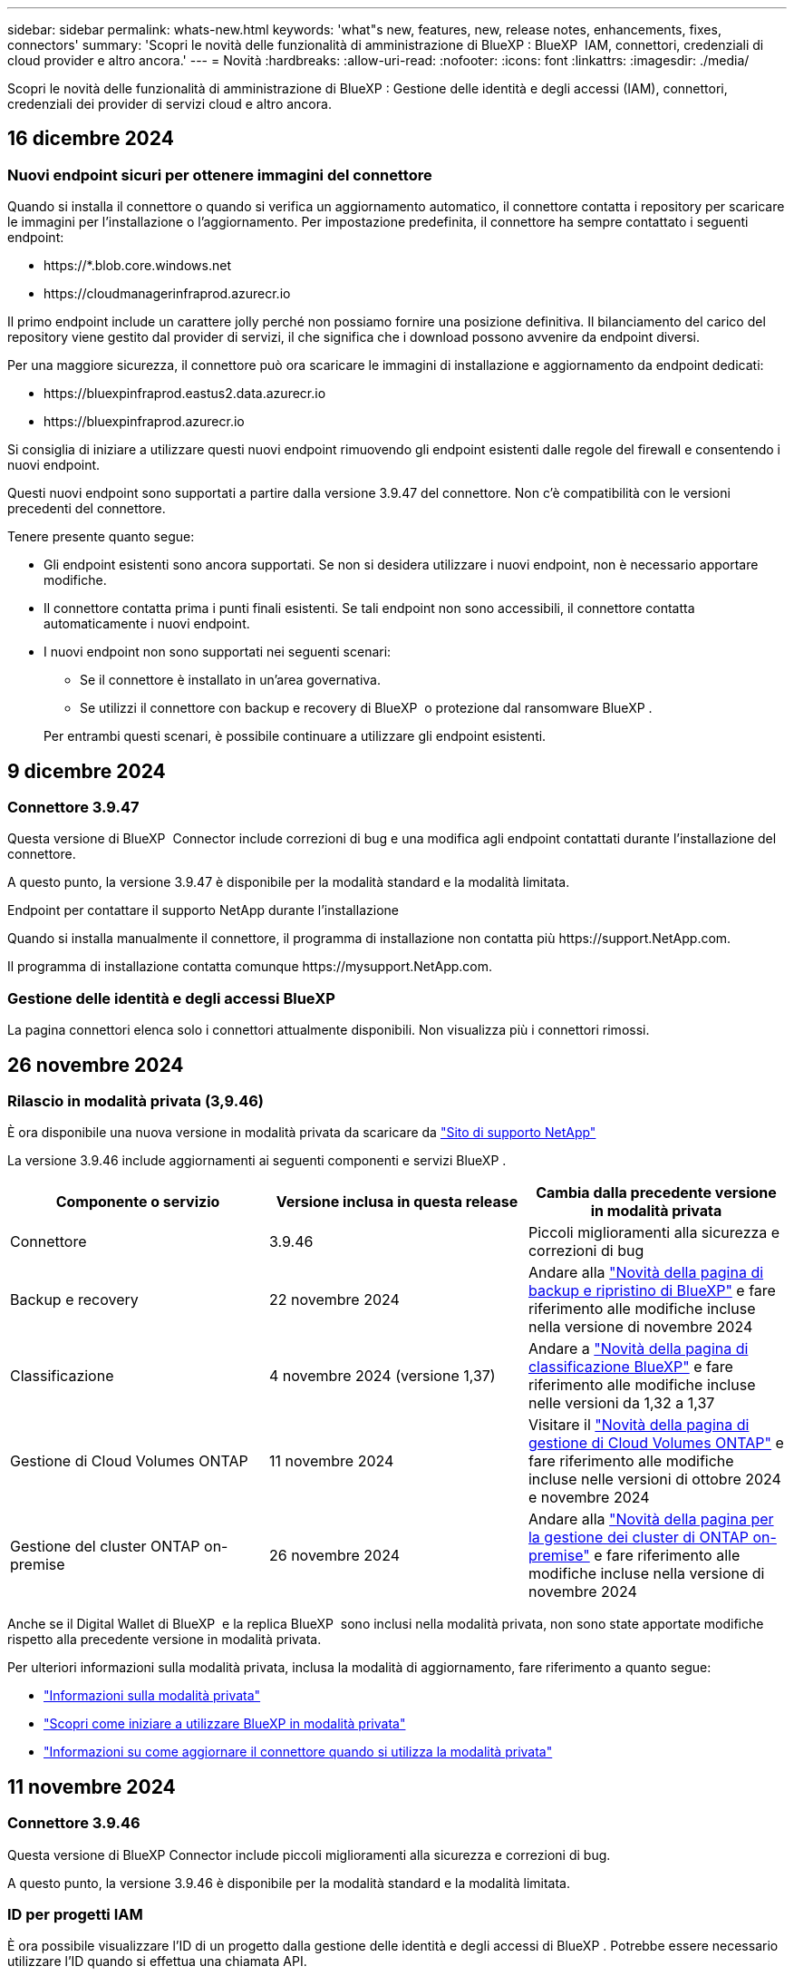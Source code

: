 ---
sidebar: sidebar 
permalink: whats-new.html 
keywords: 'what"s new, features, new, release notes, enhancements, fixes, connectors' 
summary: 'Scopri le novità delle funzionalità di amministrazione di BlueXP : BlueXP  IAM, connettori, credenziali di cloud provider e altro ancora.' 
---
= Novità
:hardbreaks:
:allow-uri-read: 
:nofooter: 
:icons: font
:linkattrs: 
:imagesdir: ./media/


[role="lead"]
Scopri le novità delle funzionalità di amministrazione di BlueXP : Gestione delle identità e degli accessi (IAM), connettori, credenziali dei provider di servizi cloud e altro ancora.



== 16 dicembre 2024



=== Nuovi endpoint sicuri per ottenere immagini del connettore

Quando si installa il connettore o quando si verifica un aggiornamento automatico, il connettore contatta i repository per scaricare le immagini per l'installazione o l'aggiornamento. Per impostazione predefinita, il connettore ha sempre contattato i seguenti endpoint:

* \https://*.blob.core.windows.net
* \https://cloudmanagerinfraprod.azurecr.io


Il primo endpoint include un carattere jolly perché non possiamo fornire una posizione definitiva. Il bilanciamento del carico del repository viene gestito dal provider di servizi, il che significa che i download possono avvenire da endpoint diversi.

Per una maggiore sicurezza, il connettore può ora scaricare le immagini di installazione e aggiornamento da endpoint dedicati:

* \https://bluexpinfraprod.eastus2.data.azurecr.io
* \https://bluexpinfraprod.azurecr.io


Si consiglia di iniziare a utilizzare questi nuovi endpoint rimuovendo gli endpoint esistenti dalle regole del firewall e consentendo i nuovi endpoint.

Questi nuovi endpoint sono supportati a partire dalla versione 3.9.47 del connettore. Non c'è compatibilità con le versioni precedenti del connettore.

Tenere presente quanto segue:

* Gli endpoint esistenti sono ancora supportati. Se non si desidera utilizzare i nuovi endpoint, non è necessario apportare modifiche.
* Il connettore contatta prima i punti finali esistenti. Se tali endpoint non sono accessibili, il connettore contatta automaticamente i nuovi endpoint.
* I nuovi endpoint non sono supportati nei seguenti scenari:
+
** Se il connettore è installato in un'area governativa.
** Se utilizzi il connettore con backup e recovery di BlueXP  o protezione dal ransomware BlueXP .


+
Per entrambi questi scenari, è possibile continuare a utilizzare gli endpoint esistenti.





== 9 dicembre 2024



=== Connettore 3.9.47

Questa versione di BlueXP  Connector include correzioni di bug e una modifica agli endpoint contattati durante l'installazione del connettore.

A questo punto, la versione 3.9.47 è disponibile per la modalità standard e la modalità limitata.

.Endpoint per contattare il supporto NetApp durante l'installazione
Quando si installa manualmente il connettore, il programma di installazione non contatta più \https://support.NetApp.com.

Il programma di installazione contatta comunque \https://mysupport.NetApp.com.



=== Gestione delle identità e degli accessi BlueXP 

La pagina connettori elenca solo i connettori attualmente disponibili. Non visualizza più i connettori rimossi.



== 26 novembre 2024



=== Rilascio in modalità privata (3,9.46)

È ora disponibile una nuova versione in modalità privata da scaricare da https://mysupport.netapp.com/site/downloads["Sito di supporto NetApp"^]

La versione 3.9.46 include aggiornamenti ai seguenti componenti e servizi BlueXP .

[cols="3*"]
|===
| Componente o servizio | Versione inclusa in questa release | Cambia dalla precedente versione in modalità privata 


| Connettore | 3.9.46 | Piccoli miglioramenti alla sicurezza e correzioni di bug 


| Backup e recovery | 22 novembre 2024 | Andare alla https://docs.netapp.com/us-en/bluexp-backup-recovery/whats-new.html["Novità della pagina di backup e ripristino di BlueXP"^] e fare riferimento alle modifiche incluse nella versione di novembre 2024 


| Classificazione | 4 novembre 2024 (versione 1,37) | Andare a https://docs.netapp.com/us-en/bluexp-classification/whats-new.html["Novità della pagina di classificazione BlueXP"^] e fare riferimento alle modifiche incluse nelle versioni da 1,32 a 1,37 


| Gestione di Cloud Volumes ONTAP | 11 novembre 2024 | Visitare il https://docs.netapp.com/us-en/bluexp-cloud-volumes-ontap/whats-new.html["Novità della pagina di gestione di Cloud Volumes ONTAP"^] e fare riferimento alle modifiche incluse nelle versioni di ottobre 2024 e novembre 2024 


| Gestione del cluster ONTAP on-premise | 26 novembre 2024 | Andare alla https://docs.netapp.com/us-en/bluexp-ontap-onprem/whats-new.html["Novità della pagina per la gestione dei cluster di ONTAP on-premise"^] e fare riferimento alle modifiche incluse nella versione di novembre 2024 
|===
Anche se il Digital Wallet di BlueXP  e la replica BlueXP  sono inclusi nella modalità privata, non sono state apportate modifiche rispetto alla precedente versione in modalità privata.

Per ulteriori informazioni sulla modalità privata, inclusa la modalità di aggiornamento, fare riferimento a quanto segue:

* https://docs.netapp.com/us-en/bluexp-setup-admin/concept-modes.html["Informazioni sulla modalità privata"]
* https://docs.netapp.com/us-en/bluexp-setup-admin/task-quick-start-private-mode.html["Scopri come iniziare a utilizzare BlueXP in modalità privata"]
* https://docs.netapp.com/us-en/bluexp-setup-admin/task-upgrade-connector.html["Informazioni su come aggiornare il connettore quando si utilizza la modalità privata"]




== 11 novembre 2024



=== Connettore 3.9.46

Questa versione di BlueXP Connector include piccoli miglioramenti alla sicurezza e correzioni di bug.

A questo punto, la versione 3.9.46 è disponibile per la modalità standard e la modalità limitata.



=== ID per progetti IAM

È ora possibile visualizzare l'ID di un progetto dalla gestione delle identità e degli accessi di BlueXP . Potrebbe essere necessario utilizzare l'ID quando si effettua una chiamata API.

https://docs.netapp.com/us-en/bluexp-setup-admin/task-iam-manage-folders-projects.html#project-id["Informazioni su come ottenere l'ID per un progetto"].



== 10 ottobre 2024



=== Connettore 3.9.45 patch

Questa patch include correzioni di bug.



== 7 ottobre 2024



=== Gestione delle identità e degli accessi BlueXP 

BlueXP  Identity and Access Management (IAM) è un nuovo modello di gestione delle risorse e degli accessi che sostituisce e migliora le funzionalità precedenti fornite dagli account BlueXP  quando si utilizza BlueXP  in modalità standard.

BlueXP  IAM offre una gestione più granulare delle risorse e delle autorizzazioni:

* Un _organization_ di alto livello consente di gestire l'accesso ai vari _progetti_.
* _Folders_ consente di raggruppare i progetti correlati.
* La gestione avanzata delle risorse consente di associare una risorsa a una o più cartelle o progetti.
+
Ad esempio, è possibile associare un sistema Cloud Volumes ONTAP a più progetti.

* La gestione avanzata degli accessi consente di assegnare un ruolo ai membri a diversi livelli della gerarchia dell'organizzazione.


Questi miglioramenti forniscono un migliore controllo sulle azioni che gli utenti possono eseguire e sulle risorse a cui possono accedere.

.In che modo BlueXP  IAM influisce sul tuo account esistente
Quando accedi a BlueXP , noterai queste modifiche:

* Il tuo _account_ è ora chiamato _organizzazione_
* Le _aree di lavoro_ sono ora chiamate _progetti_
* I nomi dei ruoli utente sono cambiati:
+
** _Account admin_ è ora _Organization admin_
** _Workspace admin_ è ora _cartella o project admin_
** _Compliance Viewer_ è ora _Classification Viewer_


* In Impostazioni, è possibile accedere alla gestione delle identità e degli accessi di BlueXP  per usufruire di questi miglioramenti


image:https://raw.githubusercontent.com/NetAppDocs/bluexp-setup-admin/main/media/screenshot-iam-introduction.png["Una schermata di BlueXP  che mostra l'organizzazione e il progetto selezionabili dalla parte superiore dell'interfaccia, nonché la gestione delle identità e degli accessi, disponibile dal menu Impostazioni."]

Tenere presente quanto segue:

* Non sono state apportate modifiche agli utenti esistenti o agli ambienti di lavoro.
* Sebbene i nomi dei ruoli siano cambiati, non vi sono differenze dal punto di vista delle autorizzazioni. Gli utenti continueranno ad avere accesso agli stessi ambienti di lavoro di prima.
* Non sono state apportate modifiche alla modalità di accesso a BlueXP . BlueXP  IAM funziona con gli accessi cloud NetApp, le credenziali del sito di supporto NetApp e le connessioni federate proprio come gli account BlueXP .
* Se disponete di più account BlueXP , ora avete più organizzazioni BlueXP .


.API per BlueXP  IAM
Questa modifica introduce una nuova API per BlueXP  IAM, ma è compatibile con le versioni precedenti dell'API di tenancy precedente. https://docs.netapp.com/us-en/bluexp-automation/tenancyv4/overview.html["Ulteriori informazioni sull'API per BlueXP  IAM"^]

.Modalità di distribuzione supportate
BlueXP  IAM è supportato quando si utilizza BlueXP  in modalità standard. Se utilizzi BlueXP  in modalità limitata o privata, continuerai a utilizzare un _account_ di BlueXP  per gestire aree di lavoro, utenti e risorse.

.Dove andare
* https://docs.netapp.com/us-en/bluexp-setup-admin/concept-identity-and-access-management.html["Ulteriori informazioni su BlueXP  IAM"]
* https://docs.netapp.com/us-en/bluexp-setup-admin/task-iam-get-started.html["Introduzione a BlueXP  IAM"]




=== Connettore 3.9.45

Questa versione include il supporto esteso del sistema operativo e le correzioni dei bug.

La versione 3.9.45 è disponibile per la modalità standard e la modalità limitata.

.Supporto per Ubuntu 24,04 LTS
A partire dalla versione 3.9.45, BlueXP  ora supporta nuove installazioni del connettore sugli host LTS di Ubuntu 24,04 quando si utilizza BlueXP  in modalità standard o limitata.

https://docs.netapp.com/us-en/bluexp-setup-admin/task-install-connector-on-prem.html#step-1-review-host-requirements["Visualizza i requisiti dell'host del connettore"].



=== Supporto per SELinux con host RHEL

BlueXP  ora supporta il connettore con host Red Hat Enterprise Linux che hanno SELinux abilitato in modalità enforcing o permissive.

Il supporto per SELinux inizia con la versione 3.9.40 per la modalità standard e limitata e con la versione 3.9.42 per la modalità privata.

Tenere presente le seguenti limitazioni:

* BlueXP  non supporta SELinux con host Ubuntu.
* Gestione dei sistemi Cloud Volumes ONTAP non supportata dai connettori che hanno SELinux abilitato sul sistema operativo.


https://docs.redhat.com/en/documentation/red_hat_enterprise_linux/8/html/using_selinux/getting-started-with-selinux_using-selinux["Ulteriori informazioni su SELinux"^]



== 30 settembre 2024



=== Rilascio in modalità privata (3,9.44)

Una nuova versione in modalità privata è ora disponibile per il download dal sito di supporto NetApp.

Questa versione include le seguenti versioni dei componenti e dei servizi BlueXP  supportati con la modalità privata.

[cols="2*"]
|===
| Servizio | Versione inclusa 


| Connettore | 3.9.44 


| Backup e recovery | 27 settembre 2024 


| Classificazione | 15 maggio 2024 (versione 1,31) 


| Gestione di Cloud Volumes ONTAP | 9 settembre 2024 


| Portafoglio digitale | 30 luglio 2023 


| Gestione del cluster ONTAP on-premise | 22 aprile 2024 


| Replica | 18 settembre 2022 
|===
Per il connettore, la versione in modalità privata 3.9.44 include gli aggiornamenti introdotti nelle versioni di agosto 2024 e settembre 2024. In particolare, il supporto per Red Hat Enterprise Linux 9,4.

Per ulteriori informazioni su ciò che è incluso nelle versioni di questi componenti e servizi BlueXP , fare riferimento alle note di rilascio per ogni servizio BlueXP :

* https://docs.netapp.com/us-en/bluexp-setup-admin/whats-new.html#9-september-2024["Novità della versione di settembre 2024 del connettore"]
* https://docs.netapp.com/us-en/bluexp-setup-admin/whats-new.html#8-august-2024["Novità della versione agosto 2024 del connettore"]
* https://docs.netapp.com/us-en/bluexp-backup-recovery/whats-new.html["Novità di backup e ripristino BlueXP"^]
* https://docs.netapp.com/us-en/bluexp-classification/whats-new.html["Novità della classificazione BlueXP"^]
* https://docs.netapp.com/us-en/bluexp-cloud-volumes-ontap/whats-new.html["Novità della gestione di Cloud Volumes ONTAP in BlueXP"^]


Per ulteriori informazioni sulla modalità privata, inclusa la modalità di aggiornamento, fare riferimento a quanto segue:

* https://docs.netapp.com/us-en/bluexp-setup-admin/concept-modes.html["Informazioni sulla modalità privata"]
* https://docs.netapp.com/us-en/bluexp-setup-admin/task-quick-start-private-mode.html["Scopri come iniziare a utilizzare BlueXP in modalità privata"]
* https://docs.netapp.com/us-en/bluexp-setup-admin/task-upgrade-connector.html["Informazioni su come aggiornare il connettore quando si utilizza la modalità privata"]




== 9 settembre 2024



=== Connettore 3.9.44

Questa versione include il supporto per Docker Engine 26, un miglioramento dei certificati SSL e correzioni di bug.

La versione 3.9.44 è disponibile per la modalità standard e la modalità limitata.

.Supporto di Docker Engine 26 con le nuove installazioni
A partire dalla versione 3.9.44 del connettore, Docker Engine 26 è ora supportato con _nuove_ installazioni di connettori sugli host Ubuntu.

Se si dispone di un connettore esistente creato prima della release 3.9.44, Docker Engine 25.0.5 resta la versione massima supportata sugli host Ubuntu.

https://docs.netapp.com/us-en/bluexp-setup-admin/task-install-connector-on-prem.html#step-1-review-host-requirements["Scopri di più sui requisiti di Docker Engine"].

.Certificato SSL aggiornato per l'accesso all'interfaccia utente locale
Quando si utilizza BlueXP  in modalità limitata o privata, l'interfaccia utente è accessibile dalla macchina virtuale del connettore implementata nella regione cloud o in sede. Per impostazione predefinita, BlueXP  utilizza un certificato SSL autofirmato per fornire l'accesso HTTPS sicuro alla console basata sul Web in esecuzione sul connettore.

In questa versione, abbiamo apportato modifiche al certificato SSL per i connettori nuovi ed esistenti:

* Il nome comune del certificato corrisponde ora al nome host breve
* Il nome alternativo dell'oggetto del certificato è il nome di dominio completo (FQDN, Fully Qualified Domain Name) del computer host




=== Supporto per RHEL 9,4

BlueXP  ora supporta l'installazione del connettore su un host Red Hat Enterprise Linux 9,4 quando si utilizza BlueXP  in modalità standard o limitata.

Il supporto per RHEL 9,4 inizia con la versione 3.9.40 del connettore.

L'elenco aggiornato delle versioni RHEL supportate per la modalità standard e la modalità limitata include ora quanto segue:

* da 8,6 a 8,10
* da 9,1 a 9,4


https://docs.netapp.com/us-en/bluexp-setup-admin/reference-connector-operating-system-changes.html["Informazioni sul supporto per RHEL 8 e 9 con il connettore"].



=== Supporto per Podman 4.9.4 con tutte le versioni RHEL

Podman 4.9.4 è ora supportato con tutte le versioni supportate di Red Hat Enterprise Linux. La versione 4.9.4 era precedentemente supportata solo con RHEL 8,10.

L'elenco aggiornato delle versioni di Podman supportate include 4.6.1 e 4.9.4 con host Red Hat Enterprise Linux.

Podman è necessario per gli host RHEL a partire dalla versione 3.9.40 del connettore.

https://docs.netapp.com/us-en/bluexp-setup-admin/reference-connector-operating-system-changes.html["Informazioni sul supporto per RHEL 8 e 9 con il connettore"].



=== Autorizzazioni AWS e Azure aggiornate

Abbiamo aggiornato le policy di AWS e Azure per Connector in modo da rimuovere i permessi non più necessari. Le autorizzazioni erano correlate al caching edge di BlueXP , al rilevamento e alla gestione dei cluster Kubernetes, che non sono più supportati ad agosto 2024.

* https://docs.netapp.com/us-en/bluexp-setup-admin/reference-permissions.html#change-log["Scopri cosa è cambiato nella policy AWS"].
* https://docs.netapp.com/us-en/bluexp-setup-admin/reference-permissions-azure.html#change-log["Scopri cosa è cambiato nella policy di Azure"].




== 22 agosto 2024



=== Connettore 3.9.43 patch

Abbiamo aggiornato il connettore per supportare la versione Cloud Volumes ONTAP 9.15.1.

Il supporto per questa versione include un aggiornamento della policy del connettore per Azure. Il criterio include ora le seguenti autorizzazioni:

[source, json]
----
"Microsoft.Compute/virtualMachineScaleSets/write",
"Microsoft.Compute/virtualMachineScaleSets/read",
"Microsoft.Compute/virtualMachineScaleSets/delete"
----
Queste autorizzazioni sono necessarie per il supporto Cloud Volumes ONTAP dei set di dimensioni della macchina virtuale. Se si dispone di connettori esistenti e si desidera utilizzare questa nuova funzione, sarà necessario aggiungere tali autorizzazioni ai ruoli personalizzati associati alle credenziali Azure.

* https://docs.netapp.com/us-en/cloud-volumes-ontap-relnotes["Ulteriori informazioni sulla versione Cloud Volumes ONTAP 9.15.1"^]
* https://docs.netapp.com/us-en/bluexp-setup-admin/reference-permissions-azure.html["Visualizzare le autorizzazioni di Azure per il connettore"].




== 8 agosto 2024



=== Connettore 3.9.43

Questa versione include piccoli miglioramenti e correzioni di bug.

La versione 3.9.43 è disponibile per la modalità standard e la modalità limitata.



=== Aggiornamento dei requisiti di CPU e RAM

Per garantire una maggiore affidabilità e migliorare le prestazioni di BlueXP  e del connettore, sono ora necessarie CPU e RAM aggiuntive per la macchina virtuale del connettore:

* CPU: 8 core o 8 vCPU (il requisito precedente era 4)
* RAM: 32 GB (il requisito precedente era 14 GB)


Come risultato di questa modifica, il tipo di istanza VM predefinita quando si implementa il connettore da BlueXP  o dal mercato del provider di servizi cloud è il seguente:

* AWS: t3.2xlarge
* Azure: Standard_D8s_v3
* Google Cloud: N2-standard-8


I requisiti aggiornati della CPU e della RAM si applicano a tutti i nuovi connettori. Per i connettori esistenti, si consiglia di aumentare la CPU e la RAM per fornire prestazioni e affidabilità migliori.



=== Supporto per Podman 4.9.4 con RHEL 8,10

Podman versione 4.9.4 è ora supportata quando si installa il connettore su un host Red Hat Enterprise Linux 8,10.



=== Convalida utente per federazione identità

Se si utilizza la federazione delle identità con BlueXP , ogni utente che accede a BlueXP  per la prima volta dovrà compilare un modulo rapido per convalidare la propria identità.



== 31 luglio 2024



=== Rilascio in modalità privata (3,9.42)

Una nuova versione in modalità privata è ora disponibile per il download dal sito di supporto NetApp.

.Supporto per RHEL 8 e 9
Questa versione include il supporto per l'installazione del connettore su un host Red Hat Enterprise Linux 8 o 9 quando si utilizza BlueXP in modalità privata. Sono supportate le seguenti versioni di RHEL:

* da 8,6 a 8,10
* da 9,1 a 9,3


Podman è necessario come strumento di orchestrazione del container per questi sistemi operativi.

Dovresti essere a conoscenza dei requisiti di Podman, delle limitazioni note, di un riepilogo del supporto del sistema operativo, di cosa fare se hai un host RHEL 7, di come iniziare e di altro ancora.

https://docs.netapp.com/us-en/bluexp-setup-admin/reference-connector-operating-system-changes.html["Informazioni sul supporto per RHEL 8 e 9 con il connettore"].

.Versioni incluse in questa release
Questa release include le seguenti versioni dei servizi BlueXP che sono supportate in modalità privata.

[cols="2*"]
|===
| Servizio | Versione inclusa 


| Connettore | 3.9.42 


| Backup e recovery | 18 luglio 2024 


| Classificazione | 1 luglio 2024 (versione 1,33) 


| Gestione di Cloud Volumes ONTAP | 10 giugno 2024 


| Portafoglio digitale | 30 luglio 2023 


| Gestione del cluster ONTAP on-premise | 30 luglio 2023 


| Replica | 18 settembre 2022 
|===
Per ulteriori informazioni su ciò che è incluso nelle versioni di questi servizi BlueXP, fai riferimento alle note della release per ogni servizio BlueXP.

* https://docs.netapp.com/us-en/bluexp-setup-admin/concept-modes.html["Informazioni sulla modalità privata"]
* https://docs.netapp.com/us-en/bluexp-setup-admin/task-quick-start-private-mode.html["Scopri come iniziare a utilizzare BlueXP in modalità privata"]
* https://docs.netapp.com/us-en/bluexp-setup-admin/task-upgrade-connector.html["Informazioni su come aggiornare il connettore quando si utilizza la modalità privata"]
* https://docs.netapp.com/us-en/bluexp-backup-recovery/whats-new.html["Scopri le novità del backup e recovery di BlueXP"^]
* https://docs.netapp.com/us-en/bluexp-classification/whats-new.html["Scopri le novità della classificazione BlueXP"^]
* https://docs.netapp.com/us-en/bluexp-cloud-volumes-ontap/whats-new.html["Scopri le novità della gestione Cloud Volumes ONTAP in BlueXP"^]




== 15 luglio 2024



=== Supporto per RHEL 8,10

BlueXP ora supporta l'installazione del connettore su un host Red Hat Enterprise Linux 8,10 quando si utilizza la modalità standard o limitata.

Il supporto per RHEL 8,10 inizia con la versione 3.9.40 del connettore.

https://docs.netapp.com/us-en/bluexp-setup-admin/reference-connector-operating-system-changes.html["Informazioni sul supporto per RHEL 8 e 9 con il connettore"].



== 8 luglio 2024



=== Connettore 3.9.42

Questa versione include miglioramenti minori, correzioni di bug e supporto per il connettore nell'area AWS Canada West (Calgary).

La versione 3.9.42 è disponibile per la modalità standard e la modalità limitata.



=== Aggiornamento dei requisiti di Docker Engine

Quando il connettore è installato su un host Ubuntu, la versione minima supportata di Docker Engine è ora la 23,0.6. Era precedentemente 19,3.1.

La versione massima supportata è ancora 25,0.5.

https://docs.netapp.com/us-en/bluexp-setup-admin/task-install-connector-on-prem.html#step-1-review-host-requirements["Visualizza i requisiti dell'host del connettore"].



=== Richiesta verifica e-mail

I nuovi utenti che si iscrivono a BlueXP devono verificare il proprio indirizzo e-mail prima di poter accedere.



== 12 giugno 2024



=== Connettore 3.9.41

Questa versione di BlueXP Connector include piccoli miglioramenti alla sicurezza e correzioni di bug.

La versione 3.9.41 è disponibile per la modalità standard e la modalità limitata.



== 4 giugno 2024



=== Rilascio in modalità privata (3,9.40)

Una nuova versione in modalità privata è ora disponibile per il download dal sito di supporto NetApp. Questa release include le seguenti versioni dei servizi BlueXP che sono supportate in modalità privata.

Si noti che questa versione in modalità privata _non_ include il supporto per il connettore con Red Hat Enterprise Linux 8 e 9.

[cols="2*"]
|===
| Servizio | Versione inclusa 


| Connettore | 3.9.40 


| Backup e recovery | 17 maggio 2024 


| Classificazione | 15 maggio 2024 (versione 1,31) 


| Gestione di Cloud Volumes ONTAP | 17 maggio 2024 


| Portafoglio digitale | 30 luglio 2023 


| Gestione del cluster ONTAP on-premise | 30 luglio 2023 


| Replica | 18 settembre 2022 
|===
Per ulteriori informazioni su ciò che è incluso nelle versioni di questi servizi BlueXP, fai riferimento alle note della release per ogni servizio BlueXP.

* https://docs.netapp.com/us-en/bluexp-setup-admin/concept-modes.html["Informazioni sulla modalità privata"]
* https://docs.netapp.com/us-en/bluexp-setup-admin/task-quick-start-private-mode.html["Scopri come iniziare a utilizzare BlueXP in modalità privata"]
* https://docs.netapp.com/us-en/bluexp-setup-admin/task-upgrade-connector.html["Informazioni su come aggiornare il connettore quando si utilizza la modalità privata"]
* https://docs.netapp.com/us-en/bluexp-backup-recovery/whats-new.html["Scopri le novità del backup e recovery di BlueXP"^]
* https://docs.netapp.com/us-en/bluexp-classification/whats-new.html["Scopri le novità della classificazione BlueXP"^]
* https://docs.netapp.com/us-en/bluexp-cloud-volumes-ontap/whats-new.html["Scopri le novità della gestione Cloud Volumes ONTAP in BlueXP"^]




== 17 maggio 2024



=== Connettore 3.9.40

Questa versione di BlueXP Connector include il supporto per ulteriori sistemi operativi, piccoli miglioramenti alla sicurezza e correzioni di bug.

A questo punto, la versione 3.9.40 è disponibile per la modalità standard e la modalità limitata.

.Supporto per RHEL 8 e 9
Il connettore è ora supportato sugli host che eseguono le seguenti versioni di Red Hat Enterprise Linux con _nuove_ installazioni di connettori quando si utilizza BlueXP in modalità standard o limitata:

* da 8,6 a 8,9
* da 9,1 a 9,3


Podman è necessario come strumento di orchestrazione del container per questi sistemi operativi.

Dovresti essere a conoscenza dei requisiti di Podman, delle limitazioni note, di un riepilogo del supporto del sistema operativo, di cosa fare se hai un host RHEL 7, di come iniziare e di altro ancora.

https://docs.netapp.com/us-en/bluexp-setup-admin/reference-connector-operating-system-changes.html["Informazioni sul supporto per RHEL 8 e 9 con il connettore"].

.Fine del supporto per RHEL 7 e CentOS 7
Il 30 giugno 2024, RHEL 7 arriverà alla fine della manutenzione (EOM), mentre CentOS 7 arriverà alla fine del ciclo di vita (EOL). NetApp continuerà a supportare il connettore su queste distribuzioni Linux fino al 30 giugno 2024.

https://docs.netapp.com/us-en/bluexp-setup-admin/reference-connector-operating-system-changes.html["Scopri come procedere se disponi già di un connettore in esecuzione su RHEL 7 o CentOS 7"].

.Aggiornamento delle autorizzazioni AWS
Nella release 3.9.38, abbiamo aggiornato la policy del connettore per AWS in modo da includere l'autorizzazione "EC2:DescribeAvailabilityZones". Questa autorizzazione è ora necessaria per supportare le zone locali di AWS con Cloud Volumes ONTAP.

* https://docs.netapp.com/us-en/bluexp-setup-admin/reference-permissions-aws.html["Visualizza le autorizzazioni AWS per il connettore"].
* https://docs.netapp.com/us-en/bluexp-cloud-volumes-ontap/whats-new.html["Scopri di più sul supporto per le zone locali di AWS"^]




== 22 aprile 2024



=== Connettore 3.9.39

Questa versione di BlueXP Connector include piccoli miglioramenti alla sicurezza e correzioni di bug.

A questo punto, la versione 3.9.39 è disponibile per la modalità standard e la modalità limitata.



=== Autorizzazioni AWS per creare un connettore

Sono necessarie due autorizzazioni aggiuntive per creare un connettore in AWS da BlueXP:

[source, json]
----
"ec2:DescribeLaunchTemplates",
"ec2:CreateLaunchTemplate",
----
Queste autorizzazioni sono necessarie per abilitare IMDSv2 sull'istanza EC2 per il connettore.

Queste autorizzazioni sono state incluse nella policy visualizzata nell'interfaccia utente BlueXP durante la creazione di un connettore e nella stessa policy fornita nella documentazione.


NOTE: Questo criterio contiene solo le autorizzazioni necessarie per avviare l'istanza di Connector in AWS da BlueXP. Non è lo stesso criterio che viene assegnato all'istanza del connettore.

https://docs.netapp.com/us-en/bluexp-setup-admin/task-install-connector-aws-bluexp.html#step-2-set-up-aws-permissions["Scopri come configurare le autorizzazioni AWS per creare un connettore da AWS"].



== 11 aprile 2024



=== Update di Docker Engine

Abbiamo aggiornato i requisiti di Docker Engine per specificare la versione massima supportata del connettore, ovvero 25,0.5. La versione minima supportata è ancora 19,3.1.

https://docs.netapp.com/us-en/bluexp-setup-admin/task-install-connector-on-prem.html#step-1-review-host-requirements["Visualizza i requisiti dell'host del connettore"].



== 26 marzo 2024



=== Rilascio in modalità privata (3,9.38)

Una nuova release in modalità privata è ora disponibile per BlueXP. Questa release include le seguenti versioni dei servizi BlueXP che sono supportate in modalità privata.

[cols="2*"]
|===
| Servizio | Versione inclusa 


| Connettore | 3.9.38 


| Backup e recovery | 12 marzo 2024 


| Classificazione | 4 marzo 2024 


| Gestione di Cloud Volumes ONTAP | 8 marzo 2024 


| Portafoglio digitale | 30 luglio 2023 


| Gestione del cluster ONTAP on-premise | 30 luglio 2023 


| Replica | 18 settembre 2022 
|===
Questa nuova versione è disponibile per il download dal sito del supporto NetApp.

* https://docs.netapp.com/us-en/bluexp-setup-admin/concept-modes.html["Informazioni sulla modalità privata"]
* https://docs.netapp.com/us-en/bluexp-setup-admin/task-quick-start-private-mode.html["Scopri come iniziare a utilizzare BlueXP in modalità privata"]
* https://docs.netapp.com/us-en/bluexp-setup-admin/task-upgrade-connector.html["Informazioni su come aggiornare il connettore quando si utilizza la modalità privata"]




== 8 marzo 2024



=== Connettore 3.9.38

A questo punto, la versione 3.9.38 è disponibile per la modalità standard e la modalità limitata. Questa release include il supporto per IMDSv2 in AWS e un aggiornamento dei permessi AWS.

.Supporto di IMDSv2
BlueXP ora supporta Amazon EC2 Instance Metadata Service versione 2 (IMDSv2) con l'istanza del connettore e con le istanze di Cloud Volumes ONTAP. IMDSv2 fornisce una maggiore protezione contro le vulnerabilità. In precedenza era supportato solo IMDSv1.

https://aws.amazon.com/blogs/security/defense-in-depth-open-firewalls-reverse-proxies-ssrf-vulnerabilities-ec2-instance-metadata-service/["Scopri di più su IMDSv2 dal blog sulla sicurezza AWS"^]

Il servizio IMDS (Instance Metadata Service) viene attivato come segue nelle istanze EC2:

* Per implementazioni di nuovi connettori da BlueXP o che utilizzano https://docs.netapp.com/us-en/bluexp-automation/automate/overview.html["Script di terraform"^], IMDSv2 è attivato per impostazione predefinita nell'istanza EC2.
* Se si avvia una nuova istanza EC2 in AWS e quindi si installa manualmente il software del connettore, anche IMDSv2 viene attivato per impostazione predefinita.
* Se si avvia il connettore da AWS Marketplace, IMDSv1 viene attivato per impostazione predefinita. È possibile configurare manualmente IMDSv2 sull'istanza EC2.
* Per i connettori esistenti, IMDSv1 è ancora supportato, ma è possibile configurare manualmente IMDSv2 sull'istanza EC2, se si preferisce.
* Per Cloud Volumes ONTAP, IMDSv1 è attivato per impostazione predefinita sulle istanze nuove ed esistenti. Se si preferisce, è possibile configurare manualmente IMDSv2 sulle istanze EC2.


https://docs.netapp.com/us-en/bluexp-setup-admin/task-require-imdsv2.html["Scopri come configurare IMDSv2 sulle istanze esistenti"].

.Aggiornamento delle autorizzazioni AWS
Abbiamo aggiornato la policy del connettore per AWS in modo da includere l'autorizzazione "EC2:DescribeAvailabilityZones". Questa autorizzazione è necessaria per una prossima release. Aggiorneremo le note di rilascio con ulteriori dettagli quando tale release sarà disponibile.

https://docs.netapp.com/us-en/bluexp-setup-admin/reference-permissions-aws.html["Visualizza le autorizzazioni AWS per il connettore"].



=== Impostazioni proxy e Cloud Volumes ONTAP

Le impostazioni del server proxy per il connettore sono ora disponibili nella pagina *Gestisci connettori* (modalità standard) o nella pagina *Modifica connettori* (modalità limitata e modalità privata).

https://docs.netapp.com/us-en/bluexp-setup-admin/task-configuring-proxy.html["Informazioni su come configurare il connettore per l'utilizzo di un server proxy"].

Inoltre, abbiamo rinominato la pagina *Impostazioni connettore* in *Impostazioni Cloud Volumes ONTAP*.

image:https://raw.githubusercontent.com/NetAppDocs/bluexp-setup-admin/main/media/screenshot-cvo-settings.png["Schermata che mostra l'opzione Impostazioni Cloud Volumes ONTAP disponibile nel menu Impostazioni."]



== 15 febbraio 2024



=== Connettore 3.9.37

Questa versione di BlueXP Connector include piccoli miglioramenti alla sicurezza e correzioni di bug.

A questo punto, la versione 3.9.37 è disponibile per la modalità standard e la modalità limitata.



=== Modifica nome

Se utilizzi le credenziali cloud di NetApp per accedere a BlueXP, puoi modificare il tuo nome in *Impostazioni utente*.

image:https://raw.githubusercontent.com/NetAppDocs/bluexp-setup-admin/main/media/screenshot-edit-name.png["Schermata che mostra la possibilità di modificare il nome in Impostazioni utente."]

La modifica del nome non è supportata se si effettua l'accesso con una connessione federata o con l'account del sito di supporto NetApp.



== 11 gennaio 2024



=== Connettore 3.9.36

Questa release include miglioramenti minori, correzioni di bug e supporto per il connettore nelle seguenti aree cloud:

* La regione di Israele (Tel Aviv) in AWS
* L'Arabia Saudita in Google Cloud




== 5 dicembre 2023



=== Rilascio in modalità privata (3,9.35)

Una nuova release in modalità privata è ora disponibile per BlueXP. Questa release include la versione 3.9.35 del connettore e le versioni dei servizi BlueXP che sono supportate dalla modalità privata a ottobre 2023.

Questa nuova versione è disponibile per il download dal sito del supporto NetApp.

* https://docs.netapp.com/us-en/bluexp-setup-admin/concept-modes.html#private-mode["Scopri di più sui servizi BlueXP inclusi nella modalità privata"]
* https://docs.netapp.com/us-en/bluexp-setup-admin/task-quick-start-private-mode.html["Scopri come iniziare a utilizzare BlueXP in modalità privata"]
* https://docs.netapp.com/us-en/bluexp-setup-admin/task-upgrade-connector.html["Informazioni su come aggiornare il connettore quando si utilizza la modalità privata"]




== 8 novembre 2023



=== Connettore 3.9.35

Questa versione contiene piccoli miglioramenti alla sicurezza e correzioni di bug.



== 6 ottobre 2023



=== Connettore 3.9.34

Questa versione contiene piccoli miglioramenti e correzioni di bug.



== 10 settembre 2023



=== Connettore 3.9.33

* Quando crei un connettore in AWS da BlueXP, puoi cercare nel campo Coppia di chiavi per trovare più facilmente la coppia di chiavi da utilizzare con l'istanza del connettore.
+
image:https://raw.githubusercontent.com/NetAppDocs/bluexp-setup-admin/main/media/screenshot-connector-aws-key-pair.png["Schermata dell'opzione di ricerca nel campo Key Pair (Coppia di chiavi) visualizzata nella pagina Network quando si crea un connettore in AWS da BlueXP."]

* Questo aggiornamento include anche le correzioni dei bug.




== 30 luglio 2023



=== Connettore 3.9.32

* È ora possibile utilizzare l'API del servizio di audit BlueXP per esportare i registri di audit.
+
Il servizio di audit registra le informazioni sulle operazioni eseguite dai servizi BlueXP. Sono inclusi spazi di lavoro, connettori utilizzati e altri dati di telemetria. È possibile utilizzare questi dati per determinare quali azioni sono state eseguite, chi le ha eseguite e quando si sono verificate.

+
https://docs.netapp.com/us-en/bluexp-automation/audit/overview.html["Scopri di più sull'utilizzo dell'API del servizio di audit"^]

+
Questo collegamento è accessibile anche dall'interfaccia utente di BlueXP nella pagina Timeline.

* Questa versione del connettore include anche miglioramenti Cloud Volumes ONTAP e miglioramenti del cluster ONTAP on-premise.
+
** https://docs.netapp.com/us-en/bluexp-cloud-volumes-ontap/whats-new.html#30-july-2023["Scopri i miglioramenti di Cloud Volumes ONTAP"^]
** https://docs.netapp.com/us-en/bluexp-ontap-onprem/whats-new.html#30-july-2023["Scopri i miglioramenti del cluster on-premise di ONTAP"^]






== 2 luglio 2023



=== Connettore 3.9.31

* Ora puoi scoprire i cluster ONTAP on-premise dalla scheda *My estate* (in precedenza *My Opportunities*)
+
https://docs.netapp.com/us-en/bluexp-ontap-onprem/task-discovering-ontap.html#add-a-pre-discovered-cluster["Scopri come scoprire i cluster dalla pagina My estate"].

* Se si utilizza il connettore in un'area governativa di Azure, assicurarsi che il connettore possa contattare il seguente endpoint:
+
\https://occmclientinfragov.azurecr.us

+
Questo endpoint è necessario per installare manualmente il connettore e per aggiornare il connettore e i relativi componenti Docker.

+
A seguito di questa modifica, un connettore in un'area governativa di Azure non contatta più il seguente endpoint:

+
\https://cloudmanagerinfraprod.azurecr.io

+
Si noti che questo endpoint è ancora necessario per tutte le altre configurazioni in modalità limitata e per la modalità standard.





== 4 giugno 2023



=== Connettore 3.9.30

* Quando si apre un caso di supporto NetApp dalla dashboard di supporto, BlueXP apre il caso utilizzando l'account del sito di supporto NetApp associato all'accesso a BlueXP. In precedenza, BlueXP ha utilizzato l'account del sito di supporto NetApp associato all'intero account BlueXP.
+
Nell'ambito di questa modifica, la registrazione al supporto per un account BlueXP viene ora effettuata tramite l'account del sito di supporto NetApp associato all'accesso BlueXP di un utente. In precedenza, la registrazione al supporto era effettuata tramite un account NSS associato all'intero account BlueXP. Di conseguenza, altri utenti di BlueXP non visualizzeranno lo stesso stato di registrazione del supporto se non hanno associato un account del sito di supporto NetApp al proprio login BlueXP. Se in precedenza hai registrato il tuo account BlueXP per il supporto, lo stato di registrazione è ancora valido. Basta aggiungere un account NSS a livello utente per visualizzare lo stato.

+
** https://docs.netapp.com/us-en/bluexp-setup-admin/task-get-help.html#create-a-case-with-netapp-support["Scopri come creare un caso con il supporto NetApp"]
** https://docs.netapp.com/us-en/cloud-manager-setup-admin/task-manage-user-credentials.html["Scopri come gestire le credenziali associate all'accesso a BlueXP"]
** https://docs.netapp.com/us-en/bluexp-setup-admin/task-support-registration.html["Scopri come registrarti per il supporto"]


* Ora puoi cercare la documentazione da BlueXP. I risultati della ricerca ora forniscono link ai contenuti su docs.netapp.com e kb.netapp.com, che potrebbero aiutare a rispondere a una domanda che hai.
+
image:https://raw.githubusercontent.com/NetAppDocs/cloud-manager-setup-admin/main/media/screenshot-search-docs.png["Una schermata della ricerca BlueXP disponibile nella parte superiore della console."]

* Il connettore consente ora di aggiungere e gestire gli account di storage Azure da BlueXP.
+
https://docs.netapp.com/us-en/bluexp-blob-storage/task-add-blob-storage.html["Scopri come aggiungere nuovi account di storage Azure negli abbonamenti Azure di BlueXP"^].

* Il connettore è ora supportato nelle seguenti aree AWS:
+
** Hyderabad (ap-sud-2)
** Melbourne (ap-sud-est-4)
** Spagna (ue-Sud-2)
** Emirati Arabi Uniti (me-Central-1)
** Zurigo (eu-Central-2)


* Il connettore è ora supportato nelle seguenti aree di Azure:
+
** Brasile Sud
** Francia Sud
** Jio India Central
** Jio India ovest
** Polonia centrale
** Qatar Central


* Il connettore è ora supportato nelle seguenti aree di Google Cloud:
+
** Columbus (US-east5)
** Dallas (US-South1)


+
https://cloud.netapp.com/cloud-volumes-global-regions["Visualizza l'elenco completo delle regioni supportate"^]





== 7 maggio 2023



=== Connettore 3.9.29

* Ubuntu 22.04 è il nuovo sistema operativo per il connettore quando si implementa un connettore da BlueXP o dal mercato del cloud provider.
+
È inoltre possibile installare manualmente il connettore sul proprio host Linux su cui è in esecuzione Ubuntu 22.04.

* Red Hat Enterprise Linux 8.6 e 8.7 non sono più supportati con le nuove implementazioni di connettori.
+
Queste versioni non sono supportate con le nuove implementazioni perché Red Hat non supporta più Docker, necessario per il connettore. Se si dispone di un connettore esistente in esecuzione su RHEL 8.6 o 8.7, NetApp continuerà a supportare la configurazione.

+
Red Hat 7.6, 7.7, 7.8 e 7.9 sono ancora supportati con connettori nuovi ed esistenti.

* Il connettore è ora supportato nell'area Qatar di Google Cloud.
* Il connettore è supportato anche nella regione Sweden Central di Microsoft Azure.
+
https://cloud.netapp.com/cloud-volumes-global-regions["Visualizza l'elenco completo delle regioni supportate"^]

* Questa versione del connettore include i miglioramenti di Cloud Volumes ONTAP.
+
https://docs.netapp.com/us-en/bluexp-cloud-volumes-ontap/whats-new.html#7-may-2023["Scopri i miglioramenti di Cloud Volumes ONTAP"^]





== 4 aprile 2023



=== Modalità di implementazione

Le _modalità di implementazione_ di BlueXP consentono di utilizzare BlueXP in modo da soddisfare i requisiti di sicurezza e di business. È possibile scegliere tra tre modalità:

* Modalità standard
* Modalità limitata
* Modalità privata


https://docs.netapp.com/us-en/bluexp-setup-admin/concept-modes.html["Scopri di più su queste modalità di implementazione"].


NOTE: L'introduzione della modalità limitata sostituisce l'opzione di attivazione o disattivazione della piattaforma SaaS. È possibile attivare la modalità limitata al momento della creazione dell'account. Non può essere attivato o disattivato in un secondo momento.



== 3 aprile 2023



=== Connettore 3.9.28

* Le notifiche e-mail sono ora supportate con il portafoglio digitale BlueXP.
+
Se si configurano le impostazioni di notifica, è possibile ricevere notifiche via email quando le licenze BYOL stanno per scadere (una notifica di "avviso") o se sono già scadute (una notifica di "errore").

+
https://docs.netapp.com/us-en/bluexp-setup-admin/task-monitor-cm-operations.html["Scopri come configurare le notifiche via e-mail"].

* Il connettore è ora supportato nella regione di Google Cloud Turin.
+
https://cloud.netapp.com/cloud-volumes-global-regions["Visualizza l'elenco completo delle regioni supportate"^]

* È ora possibile gestire le credenziali utente associate all'accesso BlueXP: Credenziali ONTAP e credenziali del sito di supporto NetApp.
+
Quando si seleziona *Impostazioni > credenziali*, è possibile visualizzare le credenziali, aggiornare le credenziali ed eliminarle. Ad esempio, se si modifica la password per queste credenziali, sarà necessario aggiornare la password in BlueXP.

+
https://docs.netapp.com/us-en/bluexp-setup-admin/task-manage-user-credentials.html["Scopri come gestire le credenziali utente"].

* È ora possibile caricare gli allegati quando si crea un caso di supporto o quando si aggiornano le note del caso per un caso di supporto esistente.
+
https://docs.netapp.com/us-en/bluexp-setup-admin/task-get-help.html#manage-your-support-cases["Scopri come creare e gestire i casi di supporto"].

* Questa versione del connettore include anche miglioramenti Cloud Volumes ONTAP e miglioramenti del cluster ONTAP on-premise.
+
** https://docs.netapp.com/us-en/bluexp-cloud-volumes-ontap/whats-new.html#3-april-2023["Scopri i miglioramenti di Cloud Volumes ONTAP"^]
** https://docs.netapp.com/us-en/bluexp-ontap-onprem/whats-new.html#3-april-2023["Scopri i miglioramenti del cluster on-premise di ONTAP"^]






== 5 marzo 2023



=== Connettore 3.9.27

* La funzione di ricerca è ora disponibile nella console BlueXP. A questo punto, è possibile utilizzare la ricerca per trovare i servizi e le funzionalità di BlueXP.
+
image:https://raw.githubusercontent.com/NetAppDocs/bluexp-setup-admin/main/media/screenshot-search.png["Una schermata della ricerca BlueXP disponibile nella parte superiore della console."]

* È possibile visualizzare e gestire i casi di supporto attivi e risolti direttamente da BlueXP. Puoi gestire i casi associati al tuo account NSS e alla tua azienda.
+
https://docs.netapp.com/us-en/bluexp-setup-admin/task-get-help.html#manage-your-support-cases["Scopri come gestire i tuoi casi di supporto"].

* Il connettore è ora supportato in qualsiasi ambiente cloud con isolamento completo da Internet. È quindi possibile utilizzare la console BlueXP in esecuzione sul connettore per implementare Cloud Volumes ONTAP nella stessa posizione e per rilevare i cluster ONTAP on-premise (se si dispone di una connessione dall'ambiente cloud all'ambiente on-premise). È inoltre possibile utilizzare il backup e il ripristino BlueXP per eseguire il backup dei volumi Cloud Volumes ONTAP nelle aree commerciali di AWS e Azure. Nessun altro servizio BlueXP è supportato in questo tipo di implementazione, ad eccezione del portafoglio digitale BlueXP.
+
La regione cloud può essere un'area per agenzie statunitensi sicure come AWS Top Secret Cloud, AWS Secret Cloud, Azure IL6 o qualsiasi regione commerciale.

+
Per iniziare, installare manualmente il software Connector, accedere alla console BlueXP in esecuzione sul connettore, aggiungere la licenza BYOL al portafoglio digitale BlueXP, quindi implementare Cloud Volumes ONTAP.

+
** https://docs.netapp.com/us-en/bluexp-setup-admin/task-install-connector-onprem-no-internet.html["Installare il connettore in una posizione senza accesso a Internet"^]
** https://docs.netapp.com/us-en/bluexp-cloud-volumes-ontap/task-manage-node-licenses.html#manage-byol-licenses["Aggiungere una licenza non assegnata"^]
** https://docs.netapp.com/us-en/bluexp-cloud-volumes-ontap/concept-overview-cvo.html["Inizia a utilizzare Cloud Volumes ONTAP"^]


* Il connettore consente ora di aggiungere e gestire i bucket Amazon S3 da BlueXP.
+
https://docs.netapp.com/us-en/bluexp-s3-storage/task-add-s3-bucket.html["Scopri come aggiungere nuovi bucket Amazon S3 nel tuo account AWS da BlueXP"^].

* Questa versione del connettore include i miglioramenti di Cloud Volumes ONTAP.
+
https://docs.netapp.com/us-en/bluexp-cloud-volumes-ontap/whats-new.html#5-march-2023["Scopri i miglioramenti di Cloud Volumes ONTAP"^]





== 5 febbraio 2023



=== Connettore 3.9.26

* Nella pagina *Log in*, viene richiesto di inserire l'indirizzo e-mail associato al login. Dopo aver selezionato *Avanti*, BlueXP richiede di autenticare utilizzando il metodo di autenticazione associato all'accesso:
+
** La password per le tue credenziali cloud NetApp
** Le tue credenziali di identità federate
** Le tue credenziali del NetApp Support Site


+
image:https://raw.githubusercontent.com/NetAppDocs/bluexp-setup-admin/main/media/screenshot-login.png["Schermata della pagina di accesso di BlueXP in cui viene richiesto di inserire l'indirizzo e-mail."]

* Se non hai ancora utilizzato BlueXP e disponi delle credenziali NetApp Support Site (NSS), puoi saltare la pagina di registrazione e inserire il tuo indirizzo e-mail direttamente nella pagina di accesso. BlueXP ti iscriverà come parte di questo login iniziale.
* Quando ti iscrivi a BlueXP dal mercato del tuo provider cloud, ora hai la possibilità di sostituire l'abbonamento esistente per un account con il nuovo abbonamento.
+
image:https://raw.githubusercontent.com/NetAppDocs/bluexp-setup-admin/main/media/screenshot-aws-subscription.png["Una schermata che mostra l'assegnazione dell'abbonamento per un account BlueXP."]

+
** https://docs.netapp.com/us-en/bluexp-setup-admin/task-adding-aws-accounts.html#associate-an-aws-subscription["Scopri come associare un abbonamento AWS"]
** https://docs.netapp.com/us-en/bluexp-setup-admin/task-adding-azure-accounts.html#associating-an-azure-marketplace-subscription-to-credentials["Scopri come associare un abbonamento Azure"]
** https://docs.netapp.com/us-en/bluexp-setup-admin/task-adding-gcp-accounts.html["Scopri come associare un abbonamento a Google Cloud"]


* BlueXP avviserà l'utente se il connettore è stato spento per 14 giorni o più.
+
** https://docs.netapp.com/us-en/bluexp-setup-admin/task-monitor-cm-operations.html["Informazioni sulle notifiche BlueXP"]
** https://docs.netapp.com/us-en/bluexp-setup-admin/concept-connectors.html#connectors-should-remain-running["Scopri perché i connettori devono rimanere in esecuzione"]


* Abbiamo aggiornato la policy di connessione per Google Cloud per includere un'autorizzazione necessaria per creare e gestire le VM di storage su coppie Cloud Volumes ONTAP ha:
+
compute.instances.updateNetworkInterface

+
https://docs.netapp.com/us-en/bluexp-setup-admin/reference-permissions-gcp.html["Visualizzare le autorizzazioni Google Cloud per il connettore"].

* Questa versione del connettore include i miglioramenti di Cloud Volumes ONTAP.
+
https://docs.netapp.com/us-en/bluexp-cloud-volumes-ontap/whats-new.html#5-february-2023["Scopri i miglioramenti di Cloud Volumes ONTAP"^]





== 1 gennaio 2023



=== Connettore 3.9.25

Questa versione del connettore include miglioramenti Cloud Volumes ONTAP e correzioni di bug.

https://docs.netapp.com/us-en/bluexp-cloud-volumes-ontap/whats-new.html#1-january-2023["Scopri i miglioramenti di Cloud Volumes ONTAP"^]



== 4 dicembre 2022



=== Connettore 3.9.24

* L'URL della console BlueXP è stato aggiornato a. https://console.bluexp.netapp.com[]
* Il connettore è ora supportato nella regione di Google Cloud Israele.
* Questa versione del connettore include anche miglioramenti Cloud Volumes ONTAP e miglioramenti del cluster ONTAP on-premise.
+
** https://docs.netapp.com/us-en/bluexp-cloud-volumes-ontap/whats-new.html#4-december-2022["Scopri i miglioramenti di Cloud Volumes ONTAP"^]
** https://docs.netapp.com/us-en/bluexp-ontap-onprem/whats-new.html#4-december-2022["Scopri i miglioramenti del cluster on-premise di ONTAP"^]






== 6 novembre 2022



=== Connettore 3.9.23

* Gli abbonamenti PAYGO e i contratti annuali per BlueXP sono ora disponibili per la visualizzazione e la gestione dal portafoglio digitale.
+
https://docs.netapp.com/us-en/bluexp-setup-admin/task-manage-subscriptions.html["Scopri come gestire gli abbonamenti"^]

* Questa versione del connettore include anche i miglioramenti di Cloud Volumes ONTAP.
+
https://docs.netapp.com/us-en/bluexp-cloud-volumes-ontap/whats-new.html#6-november-2022["Scopri i miglioramenti di Cloud Volumes ONTAP"^]





== 1 novembre 2022



=== Introduzione di BlueXP

NetApp BlueXP estende e migliora le funzionalità fornite tramite Cloud Manager. BlueXP è un piano di controllo unificato che offre un'esperienza multicloud ibrida per servizi di storage e dati in ambienti on-premise e cloud.

Esperienza di gestione unificata:: BlueXP consente di gestire tutte le risorse di storage e dati da un'unica interfaccia.
+
--
È possibile utilizzare BlueXP per creare e amministrare lo storage cloud (ad esempio, Cloud Volumes ONTAP e Azure NetApp Files), per spostare, proteggere e analizzare i dati e per controllare molti dispositivi storage on-premise e edge.

https://bluexp.netapp.com["Scopri di più dal sito Web BlueXP"^]

--
Nuovo menu di navigazione:: Nel menu di navigazione di BlueXP, i servizi sono ora organizzati in base alle categorie e sono denominati in base alle loro funzionalità. Ad esempio, puoi accedere al backup e al ripristino BlueXP dalla categoria *protezione*.
+
--
image:https://raw.githubusercontent.com/NetAppDocs/bluexp-setup-admin/main/media/screenshot-navigation-menu.png["Schermata del menu di navigazione di BlueXP che mostra categorie come Storage e Health."]

--
Integrazioni di nuovi prodotti::
+
--
* Ora puoi gestire i bucket Amazon S3 negli account AWS in cui è installato il connettore.
* Ora puoi gestire più sistemi storage on-premise, come e-Series e StorageGRID.
* Ora è possibile utilizzare i servizi dati precedentemente disponibili solo come servizio standalone con un'interfaccia utente separata, come BlueXP Digital Advisor (Active IQ).


--
Scopri di più::
+
--
* https://docs.netapp.com/us-en/bluexp-s3-storage/index.html["Gestire i bucket Amazon S3"^]
* https://docs.netapp.com/us-en/bluexp-e-series/index.html["Gestire i sistemi storage e-Series"^]
* https://docs.netapp.com/us-en/bluexp-storagegrid/index.html["Gestire i sistemi storage StorageGRID"^]
* https://docs.netapp.com/us-en/active-iq/digital-advisor-integration-with-bluexp.html["Scopri di più sull'integrazione di Digital Advisor"^]


--




=== Richiedi di aggiornare le credenziali NSS

Cloud Manager richiede ora di aggiornare le credenziali associate ai tuoi account NetApp Support Site quando il token di refresh associato al tuo account scade dopo 3 mesi. https://docs.netapp.com/us-en/bluexp-setup-admin/task-adding-nss-accounts.html#update-nss-credentials["Scopri come gestire gli account NSS"^]



== 18 settembre 2022



=== Connettore 3.9.22

* Abbiamo migliorato la procedura guidata di implementazione del connettore aggiungendo una _guida in-product_ che fornisce i passaggi necessari per soddisfare i requisiti minimi per l'installazione del connettore: Autorizzazioni, autenticazione e rete.
* È ora possibile creare un caso di supporto NetApp direttamente da Cloud Manager nella dashboard di supporto*.
+
https://docs.netapp.com/us-en/bluexp-cloud-volumes-ontap/task-get-help.html#netapp-support["Scopri come creare un caso"].

* Questa versione del connettore include anche i miglioramenti di Cloud Volumes ONTAP.
+
https://docs.netapp.com/us-en/bluexp-cloud-volumes-ontap/whats-new.html#18-september-2022["Scopri i miglioramenti di Cloud Volumes ONTAP"^]





== 31 luglio 2022



=== Connettore 3.9.21

* Abbiamo introdotto un nuovo modo per scoprire le risorse cloud esistenti che non stai ancora gestendo in Cloud Manager.
+
In Canvas, la scheda *My Opportunities* fornisce una posizione centralizzata per scoprire le risorse esistenti che è possibile aggiungere a Cloud Manager per operazioni e servizi dati coerenti nel tuo multicloud ibrido.

+
In questa versione iniziale, My Opportunities consente di scoprire i file system FSX per ONTAP esistenti nel proprio account AWS.

+
https://docs.netapp.com/us-en/bluexp-fsx-ontap/use/task-creating-fsx-working-environment.html#discover-using-my-opportunities["Scopri come scoprire FSX per ONTAP utilizzando le mie opportunità"^]

* Questa versione del connettore include anche i miglioramenti di Cloud Volumes ONTAP.
+
https://docs.netapp.com/us-en/bluexp-cloud-volumes-ontap/whats-new.html#31-july-2022["Scopri i miglioramenti di Cloud Volumes ONTAP"^]





== 15 luglio 2022



=== Modifiche alle policy

Abbiamo aggiornato la documentazione aggiungendo le policy di Cloud Manager direttamente all'interno dei documenti. Ciò significa che ora è possibile visualizzare le autorizzazioni richieste per Connector e Cloud Volumes ONTAP insieme ai passaggi che descrivono come configurarle. Queste policy erano precedentemente accessibili da una pagina del sito di supporto NetApp.

https://docs.netapp.com/us-en/bluexp-setup-admin/task-creating-connectors-aws.html#create-an-iam-policy["Ecco un esempio che mostra le autorizzazioni del ruolo AWS IAM utilizzate per creare un connettore"].

Abbiamo anche creato una pagina che fornisce collegamenti a ciascuna policy. https://docs.netapp.com/us-en/bluexp-setup-admin/reference-permissions.html["Visualizza il riepilogo delle autorizzazioni per Cloud Manager"].



== 3 luglio 2022



=== Connettore 3.9.20

* Abbiamo introdotto un nuovo modo per accedere all'elenco crescente di funzionalità nell'interfaccia di Cloud Manager. Tutte le funzionalità di Cloud Manager sono ora facilmente reperibili passando il mouse sul pannello di sinistra.
+
image:https://raw.githubusercontent.com/NetAppDocs/bluexp-setup-admin/main/media/screenshot-navigation.png["Una schermata che mostra il nuovo menu di navigazione a sinistra in Cloud Manager."]

* Ora puoi configurare Cloud Manager per inviare notifiche via email in modo da essere informato di importanti attività del sistema anche quando non sei connesso al sistema.
+
https://docs.netapp.com/us-en/bluexp-setup-admin/task-monitor-cm-operations.html["Scopri di più sul monitoraggio delle operazioni nel tuo account"].

* Cloud Manager ora supporta lo storage Azure Blob e Google Cloud Storage come ambienti di lavoro, in modo simile al supporto di Amazon S3.
+
Dopo aver installato un connettore in Azure o Google Cloud, Cloud Manager rileva automaticamente le informazioni sullo storage Azure Blob nell'abbonamento Azure o in Google Cloud Storage nel progetto in cui è installato il connettore. Cloud Manager visualizza lo storage a oggetti come un ambiente di lavoro che è possibile aprire per visualizzare informazioni più dettagliate.

+
Ecco un esempio di ambiente di lavoro Azure Blob:

+
image:https://raw.githubusercontent.com/NetAppDocs/bluexp-setup-admin/main/media/screenshot-azure-blob-details.png["Una schermata che mostra un ambiente di lavoro Azure Blob in cui è possibile visualizzare una panoramica di alto livello e informazioni dettagliate sugli account di storage."]

* Abbiamo riprogettato la pagina delle risorse per un ambiente di lavoro Amazon S3 fornendo informazioni più dettagliate sui bucket S3, come capacità, dettagli di crittografia e altro ancora.
* Il connettore è ora supportato nelle seguenti aree di Google Cloud:
+
** Madrid (europa-Sud-Sance1)
** Parigi (europa-ovest 9)
** Varsavia (Europa centrale2)


* Il connettore è ora supportato nella regione Azure West US 3.
+
https://bluexp.netapp.com/cloud-volumes-global-regions["Visualizza l'elenco completo delle regioni supportate"^]

* Questa versione del connettore include anche i miglioramenti di Cloud Volumes ONTAP.
+
https://docs.netapp.com/us-en/bluexp-cloud-volumes-ontap/whats-new.html#2-july-2022["Scopri i miglioramenti di Cloud Volumes ONTAP"^]





== 28 giugno 2022



=== Accedi con le credenziali NetApp

Quando i nuovi utenti si iscrivono a Cloud Central, possono ora selezionare l'opzione *Accedi con NetApp* per accedere con le credenziali del NetApp Support Site. In alternativa all'immissione di un indirizzo e-mail e di una password.


NOTE: Gli accessi esistenti che utilizzano un indirizzo e-mail e una password devono continuare a utilizzare tale metodo di accesso. L'opzione Accedi con NetApp è disponibile per i nuovi utenti che si iscrivono.



== 7 giugno 2022



=== Connettore 3.9.19

* Il connettore è ora supportato nella regione di AWS Jakarta (ap-sud-est-3).
* Il connettore è ora supportato nella regione sud-orientale del Brasile Azure.
+
https://bluexp.netapp.com/cloud-volumes-global-regions["Visualizza l'elenco completo delle regioni supportate"^]

* Questa versione del connettore include anche miglioramenti Cloud Volumes ONTAP e miglioramenti del cluster ONTAP on-premise.
+
** https://docs.netapp.com/us-en/bluexp-cloud-volumes-ontap/whats-new.html#7-june-2022["Scopri i miglioramenti di Cloud Volumes ONTAP"^]
** https://docs.netapp.com/us-en/bluexp-ontap-onprem/whats-new.html#7-june-2022["Scopri i miglioramenti del cluster on-premise di ONTAP"^]






== 12 maggio 2022



=== Patch del connettore 3.9.18

Abbiamo aggiornato il connettore per introdurre correzioni di bug. La soluzione più importante è un problema che influisce sull'implementazione di Cloud Volumes ONTAP in Google Cloud quando il connettore si trova in un VPC condiviso.



== 2 maggio 2022



=== Connettore 3.9.18

* Il connettore è ora supportato nelle seguenti aree di Google Cloud:
+
** Delhi (asia-Sud 2)
** Melbourne (australia-sud-est 2)
** Milano (europa-ovest 8)
** Santiago (america del sud-ovest 1)


+
https://bluexp.netapp.com/cloud-volumes-global-regions["Visualizza l'elenco completo delle regioni supportate"^]

* Quando si seleziona l'account del servizio Google Cloud da utilizzare con il connettore, Cloud Manager visualizza ora l'indirizzo e-mail associato a ciascun account del servizio. La visualizzazione dell'indirizzo di posta elettronica consente di distinguere più facilmente gli account di servizio che condividono lo stesso nome.
+
image:https://raw.githubusercontent.com/NetAppDocs/bluexp-setup-admin/main/media/screenshot-google-cloud-service-account.png["Una schermata del campo dell'account di servizio"]

* Abbiamo certificato il connettore in Google Cloud su un'istanza di macchina virtuale con un sistema operativo che supporta https://cloud.google.com/compute/shielded-vm/docs/shielded-vm["Funzioni di VM schermate"^]
* Questa versione del connettore include anche i miglioramenti di Cloud Volumes ONTAP. https://docs.netapp.com/us-en/bluexp-cloud-volumes-ontap/whats-new.html#2-may-2022["Scopri di più su questi miglioramenti"^]
* Sono necessarie nuove autorizzazioni AWS per consentire al connettore di implementare Cloud Volumes ONTAP.
+
Le seguenti autorizzazioni sono ora necessarie per creare un gruppo di posizionamento AWS Spread quando si implementa una coppia ha in una singola zona di disponibilità (AZ):

+
[source, json]
----
"ec2:DescribePlacementGroups",
"iam:GetRolePolicy",
----
+
Queste autorizzazioni sono ora necessarie per ottimizzare il modo in cui Cloud Manager crea il gruppo di posizionamento.

+
Assicurati di fornire queste autorizzazioni a ogni set di credenziali AWS aggiunto a Cloud Manager. link:reference-permissions-aws.html["Visualizzare la policy IAM più recente per il connettore"].





== 3 aprile 2022



=== Connettore 3.9.17

* Ora puoi creare un connettore lasciando che Cloud Manager assuma un ruolo IAM impostato nel tuo ambiente. Questo metodo di autenticazione è più sicuro della condivisione di una chiave di accesso AWS e di una chiave segreta.
+
https://docs.netapp.com/us-en/bluexp-setup-admin/task-creating-connectors-aws.html["Scopri come creare un connettore utilizzando un ruolo IAM"].

* Questa versione del connettore include anche i miglioramenti di Cloud Volumes ONTAP. https://docs.netapp.com/us-en/bluexp-cloud-volumes-ontap/whats-new.html#3-april-2022["Scopri di più su questi miglioramenti"^]




== 27 febbraio 2022



=== Connettore 3.9.16

* Quando crei un nuovo connettore in Google Cloud, Cloud Manager visualizzerà tutte le policy firewall esistenti. In precedenza, Cloud Manager non visualizzava policy che non disponevano di tag di destinazione.
* Questa versione del connettore include anche i miglioramenti di Cloud Volumes ONTAP. https://docs.netapp.com/us-en/bluexp-cloud-volumes-ontap/whats-new.html#27-february-2022["Scopri di più su questi miglioramenti"^]




== 30 gennaio 2022



=== Connettore 3.9.15

Questa versione del connettore include i miglioramenti di Cloud Volumes ONTAP. https://docs.netapp.com/us-en/bluexp-cloud-volumes-ontap/whats-new.html#30-january-2022["Scopri di più su questi miglioramenti"^]



== 2 gennaio 2022



=== Endpoint ridotti per il connettore

Abbiamo ridotto il numero di endpoint che un connettore deve contattare per gestire risorse e processi all'interno del tuo ambiente di cloud pubblico.

https://docs.netapp.com/us-en/bluexp-setup-admin/reference-checklist-cm.html["Visualizzare l'elenco degli endpoint richiesti"]



=== Crittografia del disco EBS per il connettore

Quando si implementa un nuovo connettore in AWS da Cloud Manager, è ora possibile scegliere di crittografare i dischi EBS del connettore utilizzando la chiave master predefinita o una chiave gestita.

image:https://raw.githubusercontent.com/NetAppDocs/bluexp-setup-admin/main/media/screenshot-connector-disk-encryption.png["Una schermata che mostra l'opzione di crittografia del disco quando si crea un connettore in AWS."]



=== Indirizzo e-mail per gli account NSS

Ora Cloud Manager può visualizzare l'indirizzo e-mail associato a un account NetApp Support Site.

image:https://raw.githubusercontent.com/NetAppDocs/bluexp-setup-admin/main/media/screenshot-nss-display-email.png["Una schermata che mostra il menu delle azioni per un account NetApp Support Site che include la possibilità di visualizzare l'indirizzo e-mail."]



== 28 novembre 2021



=== Aggiornamento necessario per gli account del NetApp Support Site

A partire da dicembre 2021, NetApp utilizza ora Microsoft Azure Active Directory come provider di identità per i servizi di autenticazione specifici per il supporto e la concessione di licenze. In seguito a questo aggiornamento, Cloud Manager richiederà di aggiornare le credenziali per gli account NetApp Support Site già aggiunti in precedenza.

Se non hai ancora eseguito la migrazione dell'account NSS a IDaaS, devi prima migrare l'account e poi aggiornare le tue credenziali in Cloud Manager.

https://kb.netapp.com/Advice_and_Troubleshooting/Miscellaneous/FAQs_for_NetApp_adoption_of_MS_Azure_AD_B2C_for_login["Scopri di più sull'utilizzo di Microsoft Azure Active Directory per la gestione delle identità da parte di NetApp"^]



=== Modificare gli account NSS per Cloud Volumes ONTAP

Se la tua organizzazione dispone di più account del sito di supporto NetApp, ora puoi modificare l'account associato a un sistema Cloud Volumes ONTAP.

link:task-adding-nss-accounts.html#attach-a-working-environment-to-a-different-nss-account["Scopri come collegare un ambiente di lavoro a un altro account NSS"].



== 4 novembre 2021



=== Certificazione SOC 2 tipo 2

Un'azienda indipendente di contabili pubblici e un revisore dei servizi ha esaminato Cloud Manager, Cloud Sync, Cloud Tiering, Cloud Data Sense e Cloud Backup (piattaforma Cloud Manager) e ha affermato di aver ottenuto report SOC 2 di tipo 2 in base ai criteri applicabili per i servizi di trust.

https://www.netapp.com/company/trust-center/compliance/soc-2/["Visualizza i report SOC 2 di NetApp"^].



=== Il connettore non è più supportato come proxy

Non è più possibile utilizzare Cloud Manager Connector come server proxy per inviare messaggi AutoSupport da Cloud Volumes ONTAP. Questa funzionalità è stata rimossa e non è più supportata. È necessario fornire la connettività AutoSupport tramite un'istanza NAT o i servizi proxy dell'ambiente.

https://docs.netapp.com/us-en/bluexp-cloud-volumes-ontap/task-verify-autosupport.html["Scopri di più sulla verifica di AutoSupport con Cloud Volumes ONTAP"^]



== 31 ottobre 2021



=== Autenticazione con service principal

Quando si crea un nuovo connettore in Microsoft Azure, è ora possibile autenticarsi con un'entità del servizio Azure, anziché con le credenziali dell'account Azure.

link:task-creating-connectors-azure.html["Scopri come eseguire l'autenticazione con un service principal Azure"].



=== Miglioramento delle credenziali

Abbiamo riprogettato la pagina delle credenziali per una maggiore facilità di utilizzo e per adattarsi all'aspetto attuale dell'interfaccia di Cloud Manager.



== 2 settembre 2021



=== È stato aggiunto un nuovo servizio di notifica

Il servizio di notifica è stato introdotto per visualizzare lo stato delle operazioni di Cloud Manager avviate durante la sessione di accesso corrente. È possibile verificare se l'operazione è stata eseguita correttamente o se non è riuscita. link:task-monitor-cm-operations.html["Scopri come monitorare le operazioni nell'account"].



== 7 luglio 2021



=== Miglioramenti alla procedura guidata Aggiungi connettore

Abbiamo riprogettato la procedura guidata *Add Connector* per aggiungere nuove opzioni e semplificarne l'utilizzo. È ora possibile aggiungere tag, specificare un ruolo (per AWS o Azure), caricare un certificato root per un server proxy, visualizzare il codice per l'automazione Terraform, visualizzare i dettagli di avanzamento e molto altro ancora.

* link:task-creating-connectors-aws.html["Creare un connettore in AWS"]
* link:task-creating-connectors-azure.html["Creare un connettore in Azure"]
* link:task-creating-connectors-gcp.html["Creare un connettore in Google Cloud"]




=== Gestione dell'account NSS da Support Dashboard

Gli account NetApp Support Site (NSS) sono ora gestiti dalla dashboard di supporto, anziché dal menu Impostazioni. Questa modifica semplifica la ricerca e la gestione di tutte le informazioni relative al supporto da un'unica posizione.

link:task-adding-nss-accounts.html["Scopri come gestire gli account NSS"].

image:https://raw.githubusercontent.com/NetAppDocs/bluexp-setup-admin/main/media/screenshot_nss_management.png["Schermata della scheda Gestione NSS nella dashboard di supporto, in cui è possibile aggiungere account NSS."]



== 5 maggio 2021



=== Account nella timeline

La cronologia di Cloud Manager mostra ora le azioni e gli eventi relativi alla gestione dell'account. Le azioni includono elementi come l'associazione degli utenti, la creazione di aree di lavoro e la creazione di connettori. Controllare la cronologia può essere utile se è necessario identificare chi ha eseguito un'azione specifica o se è necessario identificare lo stato di un'azione.

link:task-monitor-cm-operations.html["Scopri come filtrare la timeline per il servizio tenancy"].



== 11 aprile 2021



=== API chiama direttamente Cloud Manager

Se è stato configurato un server proxy, è ora possibile attivare un'opzione per inviare chiamate API direttamente a Cloud Manager senza utilizzare il proxy. Questa opzione è supportata con i connettori in esecuzione in AWS o in Google Cloud.

link:task-configuring-proxy.html["Scopri di più su questa impostazione"].



=== Utenti dell'account di servizio

È ora possibile creare un utente dell'account di servizio.

Un account di servizio agisce come un "utente" che può effettuare chiamate API autorizzate a Cloud Manager per scopi di automazione. In questo modo è più semplice gestire l'automazione, poiché non è necessario creare script di automazione basati sull'account utente di una persona reale che può lasciare l'azienda in qualsiasi momento. E se utilizzi la federazione, puoi creare un token senza generare un token di refresh dal cloud.

link:task-managing-netapp-accounts.html#create-and-manage-service-accounts["Scopri di più sull'utilizzo degli account di servizio"].



=== Anteprime private

Ora puoi consentire anteprime private nel tuo account per accedere ai nuovi servizi cloud di NetApp man mano che vengono resi disponibili come anteprima in Cloud Manager.

link:task-managing-netapp-accounts.html#allow-private-previews["Scopri di più su questa opzione"].



=== Servizi di terze parti

Puoi anche consentire ai servizi di terze parti del tuo account di accedere ai servizi di terze parti disponibili in Cloud Manager.

link:task-managing-netapp-accounts.html#allow-third-party-services["Scopri di più su questa opzione"].



== 8 marzo 2021

Questo aggiornamento include miglioramenti a diverse funzioni e servizi.



=== Miglioramenti di Cloud Volumes ONTAP

Questa release di Cloud Manager include miglioramenti alla gestione di Cloud Volumes ONTAP.

.Miglioramenti disponibili in tutti i cloud provider
Cloud Manager è ora in grado di implementare e gestire Cloud Volumes ONTAP 9,9.0.

https://docs.netapp.com/us-en/cloud-volumes-ontap/reference_new_990.html["Scopri le nuove funzionalità incluse in questa release di Cloud Volumes ONTAP"^].

.Miglioramenti disponibili in AWS
* È ora possibile implementare Cloud Volumes ONTAP 9.8 nell'ambiente dei servizi cloud commerciali AWS (C2S).
+
https://docs.netapp.com/us-en/bluexp-cloud-volumes-ontap/task-getting-started-aws-c2s.html["Scopri come iniziare a utilizzare C2S"^]

* Cloud Manager ti ha sempre abilitato per crittografare i dati Cloud Volumes ONTAP utilizzando il servizio di gestione delle chiavi (KMS) di AWS. A partire da Cloud Volumes ONTAP 9.9.0, i dati sui dischi EBS e i dati a livelli S3 vengono crittografati se si seleziona un CMK gestito dal cliente. In precedenza, solo i dati EBS sarebbero stati crittografati.
+
Tenere presente che è necessario fornire al ruolo IAM Cloud Volumes ONTAP l'accesso per utilizzare il CMK.

+
https://docs.netapp.com/us-en/bluexp-cloud-volumes-ontap/task-setting-up-kms.html["Scopri di più sulla configurazione di AWS KMS con Cloud Volumes ONTAP"^]



.Potenziamento disponibile in Azure
È ora possibile implementare Cloud Volumes ONTAP 9.8 nel dipartimento della difesa di Azure (DOD) Impact Level 6 (IL6).

.Miglioramenti disponibili in Google Cloud
* Abbiamo ridotto il numero di indirizzi IP richiesti per Cloud Volumes ONTAP 9.8 e versioni successive in Google Cloud. Per impostazione predefinita, è richiesto un indirizzo IP in meno (abbiamo unificato la LIF di intercluster con la LIF di gestione dei nodi). È inoltre possibile saltare la creazione della LIF di gestione SVM quando si utilizza l'API, riducendo la necessità di un indirizzo IP aggiuntivo.
+
https://docs.netapp.com/us-en/bluexp-cloud-volumes-ontap/reference-networking-gcp.html["Scopri di più sui requisiti degli indirizzi IP in Google Cloud"^]

* Quando si implementa una coppia Cloud Volumes ONTAP ha in Google Cloud, è ora possibile scegliere VPC condivisi per VPC-1, VPC-2 e VPC-3. In precedenza, solo VPC-0 poteva essere un VPC condiviso. Questa modifica è supportata con Cloud Volumes ONTAP 9.8 e versioni successive.
+
https://docs.netapp.com/us-en/bluexp-cloud-volumes-ontap/reference-networking-gcp.html["Scopri di più sui requisiti di rete di Google Cloud"^]





=== Miglioramenti al connettore

* Cloud Manager invia ora una notifica agli utenti Admin tramite un'e-mail quando un connettore non è in esecuzione.
+
Mantenere i connettori attivi e funzionanti consente di garantire la migliore gestione di Cloud Volumes ONTAP e altri servizi cloud NetApp.

* Ora Cloud Manager visualizza una notifica se è necessario modificare il tipo di istanza per il connettore.
+
La modifica del tipo di istanza consente di utilizzare le nuove funzioni e funzionalità attualmente mancanti.





=== Miglioramenti apportati a Cloud Sync

* Cloud Sync ora supporta le relazioni di sincronizzazione tra lo storage ONTAP S3 e i server SMB:
+
** Storage ONTAP S3 su un server SMB
** Un server per PMI nello storage ONTAP S3
+
https://docs.netapp.com/us-en/bluexp-copy-sync/reference-supported-relationships.html["Visualizzare le relazioni di sincronizzazione supportate"^]



* Cloud Sync consente ora di unificare la configurazione di un gruppo di broker dati direttamente dall'interfaccia utente.
+
Si sconsiglia di modificare la configurazione autonomamente. È necessario consultare NetApp per capire quando modificare la configurazione e come modificarla.

+
https://docs.netapp.com/us-en/bluexp-copy-sync/task-managing-data-brokers.html#set-up-a-unified-configuration["Scopri di più su come definire una configurazione unificata"^]





=== Miglioramenti al tiering cloud

* Durante il tiering in Google Cloud Storage, è possibile applicare una regola del ciclo di vita in modo che i dati su più livelli passino da una classe di storage Standard a uno storage nearline, Coldline o di archivio a costi più bassi dopo 30 giorni.
* Cloud Tiering ora viene visualizzato se hai dei cluster ONTAP on-premise non rilevati, in modo che puoi aggiungerli a Cloud Manager per abilitare il tiering o altri servizi in questi cluster.
+
https://docs.netapp.com/us-en/bluexp-tiering/task-managing-tiering.html#discovering-additional-clusters-from-bluexp-tiering["Scopri come scoprire questi cluster aggiuntivi"^]





=== Miglioramenti di Azure NetApp Files

Ora puoi modificare in maniera dinamica il livello di servizio per un volume per soddisfare le esigenze dei carichi di lavoro e ottimizzare i costi. Il volume viene spostato nell'altro pool di capacità senza alcun impatto sul volume. https://docs.netapp.com/us-en/bluexp-azure-netapp-files/task-manage-volumes.html#change-the-volumes-service-level["Scopri di più"^]



== 9 febbraio 2021



=== Miglioramenti della dashboard di supporto

Abbiamo aggiornato il Support Dashboard, consentendoti di aggiungere le tue credenziali NetApp Support Site, che ti registrano per il supporto. Puoi anche avviare un caso di supporto NetApp direttamente dalla dashboard. Fare clic sull'icona Guida e quindi su *supporto*.
